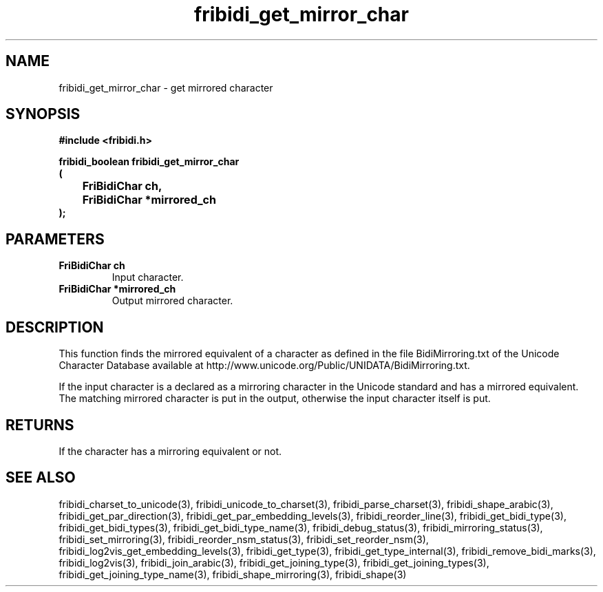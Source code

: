 .\" WARNING! THIS FILE WAS GENERATED AUTOMATICALLY BY c2man!
.\" DO NOT EDIT! CHANGES MADE TO THIS FILE WILL BE LOST!
.TH "fribidi_get_mirror_char" 3 "25 August 2012" "GNU FriBidi 0.19.3" "Programmer's Manual"
.SH "NAME"
fribidi_get_mirror_char \- get mirrored character
.SH "SYNOPSIS"
.ft B
#include <fribidi.h>
.sp
fribidi_boolean fribidi_get_mirror_char
.br
(
.br
	FriBidiChar ch,
.br
	FriBidiChar *mirrored_ch
.br
);
.ft R
.SH "PARAMETERS"
.TP
.B "FriBidiChar ch"
Input character.
.TP
.B "FriBidiChar *mirrored_ch"
Output mirrored character.
.SH "DESCRIPTION"
This function finds the mirrored equivalent of a character as defined in
the file BidiMirroring.txt of the Unicode Character Database available at
http://www.unicode.org/Public/UNIDATA/BidiMirroring.txt.

If  the input character is a declared as a mirroring character in the
Unicode standard and has a mirrored equivalent.  The matching mirrored
character is put in the output, otherwise the input character itself is
put.
.SH "RETURNS"
If the character has a mirroring equivalent or not.
.SH "SEE ALSO"
fribidi_charset_to_unicode(3),
fribidi_unicode_to_charset(3),
fribidi_parse_charset(3),
fribidi_shape_arabic(3),
fribidi_get_par_direction(3),
fribidi_get_par_embedding_levels(3),
fribidi_reorder_line(3),
fribidi_get_bidi_type(3),
fribidi_get_bidi_types(3),
fribidi_get_bidi_type_name(3),
fribidi_debug_status(3),
fribidi_mirroring_status(3),
fribidi_set_mirroring(3),
fribidi_reorder_nsm_status(3),
fribidi_set_reorder_nsm(3),
fribidi_log2vis_get_embedding_levels(3),
fribidi_get_type(3),
fribidi_get_type_internal(3),
fribidi_remove_bidi_marks(3),
fribidi_log2vis(3),
fribidi_join_arabic(3),
fribidi_get_joining_type(3),
fribidi_get_joining_types(3),
fribidi_get_joining_type_name(3),
fribidi_shape_mirroring(3),
fribidi_shape(3)

